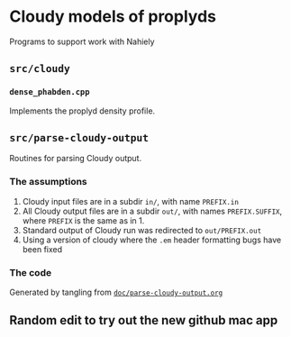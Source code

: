 
* Cloudy models of proplyds

Programs to support work with Nahiely

** =src/cloudy=

*** =dense_phabden.cpp=

Implements the proplyd density profile.

** =src/parse-cloudy-output=

Routines for parsing Cloudy output. 

*** The assumptions

1. Cloudy input files are in a subdir =in/=, with name =PREFIX.in=
2. All Cloudy output files are in a subdir =out/=, with names =PREFIX.SUFFIX=, where =PREFIX= is the same as in 1. 
3. Standard output of Cloudy run was redirected to =out/PREFIX.out=
4. Using a version of cloudy where the =.em= header formatting bugs have been fixed

*** The code

Generated by tangling from [[file:doc/parse-cloudy-output.org][=doc/parse-cloudy-output.org=]]

** Random edit to try out the new github mac app
   :LOGBOOK:
   - Note taken on [2011-06-23 Thu 23:29] \\
     Nothing really
   :END:
